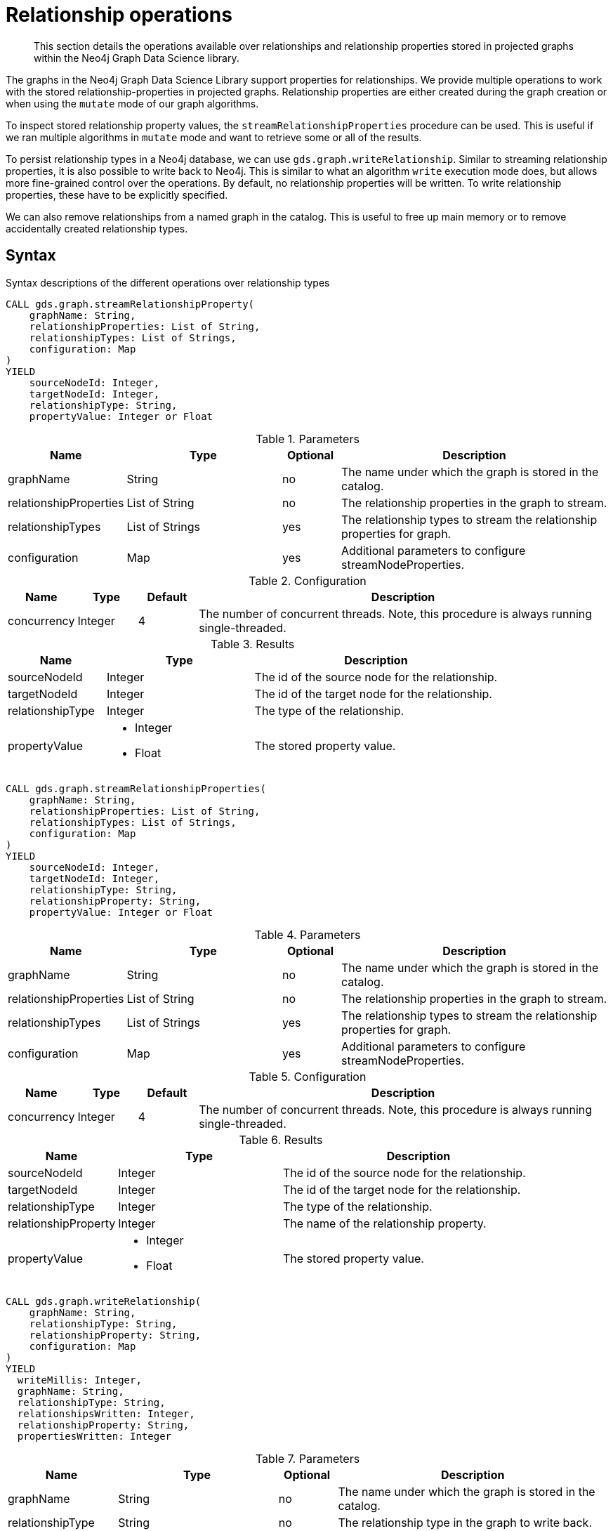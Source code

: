 [[graph-catalog-relationship-ops]]
= Relationship operations

[abstract]
--
This section details the operations available over relationships and relationship properties stored in projected graphs within the Neo4j Graph Data Science library.
--

The graphs in the Neo4j Graph Data Science Library support properties for relationships.
We provide multiple operations to work with the stored relationship-properties in projected graphs.
Relationship properties are either created during the graph creation or when using the `mutate` mode of our graph algorithms.

To inspect stored relationship property values, the `streamRelationshipProperties` procedure can be used.
This is useful if we ran multiple algorithms in `mutate` mode and want to retrieve some or all of the results.

To persist relationship types in a Neo4j database, we can use `gds.graph.writeRelationship`.
Similar to streaming relationship properties, it is also possible to write back to Neo4j.
This is similar to what an algorithm `write` execution mode does, but allows more fine-grained control over the operations.
By default, no relationship properties will be written. To write relationship properties, these have to be explicitly specified.

We can also remove relationships from a named graph in the catalog.
This is useful to free up main memory or to remove accidentally created relationship types.

== Syntax

.Syntax descriptions of the different operations over relationship types
[.tabbed-example, caption=]
====

[.include-with-stream-single-property]
======
[source, cypher, role=noplay]
----
CALL gds.graph.streamRelationshipProperty(
    graphName: String,
    relationshipProperties: List of String,
    relationshipTypes: List of Strings,
    configuration: Map
)
YIELD
    sourceNodeId: Integer,
    targetNodeId: Integer,
    relationshipType: String,
    propertyValue: Integer or Float
----

.Parameters
[opts="header",cols="1,3,1,5"]
|===
| Name                   | Type                       | Optional | Description
| graphName              | String                     | no       | The name under which the graph is stored in the catalog.
| relationshipProperties | List of String             | no       | The relationship properties in the graph to stream.
| relationshipTypes      | List of Strings            | yes      | The relationship types to stream the relationship properties for graph.
| configuration          | Map                        | yes      | Additional parameters to configure streamNodeProperties.
|===

.Configuration
[opts="header",cols="1,1,1,7"]
|===
| Name                   | Type                  | Default | Description
| concurrency            | Integer               | 4       | The number of concurrent threads. Note, this procedure is always running single-threaded.
|===

.Results
[opts="header",cols="2,3,5"]
|===
| Name                  | Type                                                 | Description
| sourceNodeId          | Integer                                              | The id of the source node for the relationship.
| targetNodeId          | Integer                                              | The id of the target node for the relationship.
| relationshipType      | Integer                                              | The type of the relationship.
.^| propertyValue
a|
* Integer
* Float
.^| The stored property value.
|===
======

[.include-with-stream]
======
[source, cypher, role=noplay]
----
CALL gds.graph.streamRelationshipProperties(
    graphName: String,
    relationshipProperties: List of String,
    relationshipTypes: List of Strings,
    configuration: Map
)
YIELD
    sourceNodeId: Integer,
    targetNodeId: Integer,
    relationshipType: String,
    relationshipProperty: String,
    propertyValue: Integer or Float
----

.Parameters
[opts="header",cols="1,3,1,5"]
|===
| Name                   | Type                       | Optional | Description
| graphName              | String                     | no       | The name under which the graph is stored in the catalog.
| relationshipProperties | List of String             | no       | The relationship properties in the graph to stream.
| relationshipTypes      | List of Strings            | yes      | The relationship types to stream the relationship properties for graph.
| configuration          | Map                        | yes      | Additional parameters to configure streamNodeProperties.
|===

.Configuration
[opts="header",cols="1,1,1,7"]
|===
| Name                   | Type                  | Default | Description
| concurrency            | Integer               | 4       | The number of concurrent threads. Note, this procedure is always running single-threaded.
|===

.Results
[opts="header",cols="2,3,5"]
|===
| Name                  | Type                                                 | Description
| sourceNodeId          | Integer                                              | The id of the source node for the relationship.
| targetNodeId          | Integer                                              | The id of the target node for the relationship.
| relationshipType      | Integer                                              | The type of the relationship.
| relationshipProperty  | Integer                                              | The name of the relationship property.
.^| propertyValue
a|
* Integer
* Float
.^| The stored property value.
|===
======

[.include-with-write]
======
[source, cypher, role=noplay]
----
CALL gds.graph.writeRelationship(
    graphName: String,
    relationshipType: String,
    relationshipProperty: String,
    configuration: Map
)
YIELD
  writeMillis: Integer,
  graphName: String,
  relationshipType: String,
  relationshipsWritten: Integer,
  relationshipProperty: String,
  propertiesWritten: Integer
----

.Parameters
[opts="header",cols="1,3,1,5"]
|===
| Name                  | Type    | Optional | Description
| graphName             | String  | no       | The name under which the graph is stored in the catalog.
| relationshipType      | String  | no       | The relationship type in the graph to write back.
| relationshipProperty  | String  | yes      | The relationship property to write back.
| configuration         | Map     | yes      | Additional parameters to configure writeRelationship.
|===

.Configuration
[opts="header",cols="1,1,1,7"]
|===
| Name                   | Type                  | Default           | Description
| concurrency            | Integer               | 4                 | The number of concurrent threads used for running the procedure. Also provides the default value for `writeConcurrency`
| writeConcurrency       | Integer               | 'concurrency'     | The number of concurrent threads used for writing the node properties.
|===

.Results
[opts="header",cols="2,3,5"]
|===
| Name                  | Type                     | Description
| writeMillis           | Integer                  | Milliseconds for writing result data back to Neo4j.
| graphName             | String                   | The name of a graph stored in the catalog.
| relationshipType      | String                   | The type of the relationship that was written.
| relationshipsWritten  | Integer                  | Number relationships written.
| relationshipProperty  | String                   | The name of the relationship property that was written.
| propertiesWritten     | Integer                  | Number relationships properties written.
|===
======

[.include-with-delete-relationships]
======
[source, cypher, role=noplay]
----
CALL gds.graph.deleteRelationships(
    graphName: String,
    relationshipType: String
)
YIELD
  graphName: String,
  relationshipType: String,
  deletedRelationships: Integer,
  deletedProperties: Map
----

.Parameters
[opts="header",cols="1,3,1,5"]
|===
| Name             | Type    | Optional | Description
| graphName        | String  | no       | The name under which the graph is stored in the catalog.
| relationshipType | String  | no       | The relationship type in the graph to remove.
|===

.Results
[opts="header",cols="2,3,5"]
|===
| Name                 | Type       | Description
| graphName            | String     | The name of a graph stored in the catalog.
| relationshipType     | String     | The type of the removed relationships.
| deletedRelationships | Integer    | Number of removed relationships from the in-memory graph.
| deletedProperties    | Integer    | Map where the key is the name of the relationship property, and the value is the number of removed properties under that name.
|===
======
====


== Examples

In order to demonstrate the GDS capabilities over node properties, we are going to create a small graph in Neo4j and project it into our graph catalog.

image::example-graphs/node-similarity.svg[Visualization of the example graph,align="center"]

.The following Cypher statement will create the example graph in the Neo4j database:
[source, cypher, role=noplay setup-query]
----
CREATE
  (alice:Person {name: 'Alice'}),
  (bob:Person {name: 'Bob'}),
  (carol:Person {name: 'Carol'}),
  (dave:Person {name: 'Dave'}),
  (eve:Person {name: 'Eve'}),
  (guitar:Instrument {name: 'Guitar'}),
  (synth:Instrument {name: 'Synthesizer'}),
  (bongos:Instrument {name: 'Bongos'}),
  (trumpet:Instrument {name: 'Trumpet'}),

  (alice)-[:LIKES { score: 5 }]->(guitar),
  (alice)-[:LIKES { score: 4 }]->(synth),
  (alice)-[:LIKES { score: 3, strength: 0.5}]->(bongos),
  (bob)-[:LIKES { score: 4 }]->(guitar),
  (bob)-[:LIKES { score: 5 }]->(synth),
  (carol)-[:LIKES { score: 2 }]->(bongos),
  (dave)-[:LIKES { score: 3 }]->(guitar),
  (dave)-[:LIKES { score: 1 }]->(synth),
  (dave)-[:LIKES { score: 5 }]->(bongos);
----

.Project the graph:
[source, cypher, role=noplay graph-create-query]
----
CALL gds.graph.create(
  'personsAndInstruments',
  ['Person', 'Instrument'],
  {
    LIKES: {
      type: 'LIKES',
      properties: {
        strength: {
          property: 'strength',
          defaultValue: 1.0
        },
        score: {
          property: 'score'
        }
      }
    }
  }
);
----

.Compute the Node Similarity in our graph:
[source, cypher, role=noplay graph-create-query]
----
CALL gds.nodeSimilarity.mutate('personsAndInstruments', {
  mutateRelationshipType: 'SIMILAR',
  mutateProperty: 'score'
})
----


=== Stream

==== Single property

[role=query-example]
--
[source, cypher, role=noplay]
----
CALL gds.graph.streamRelationshipProperty('personsAndInstruments', 'score')
YIELD
  sourceNodeId, targetNodeId, relationshipType, propertyValue
RETURN
  sourceNodeId, targetNodeId, relationshipType, propertyValue
ORDER BY sourceNodeId ASC, targetNodeId ASC
----

.Results
[opts="header"]
|===
| sourceNodeId  | targetNodeId  | relationshipType  | propertyValue
| 0             | 1             | "SIMILAR"         | 0.6666666666666666
| 0             | 2             | "SIMILAR"         | 0.3333333333333333
| 0             | 3             | "SIMILAR"         | 1.0
| 0             | 5             | "LIKES"           | 5.0
| 0             | 6             | "LIKES"           | 4.0
| 0             | 7             | "LIKES"           | 3.0
| 1             | 0             | "SIMILAR"         | 0.6666666666666666
| 1             | 3             | "SIMILAR"         | 0.6666666666666666
| 1             | 5             | "LIKES"           | 4.0
| 1             | 6             | "LIKES"           | 5.0
| 2             | 0             | "SIMILAR"         | 0.3333333333333333
| 2             | 3             | "SIMILAR"         | 0.3333333333333333
| 2             | 7             | "LIKES"           | 2.0
| 3             | 0             | "SIMILAR"         | 1.0
| 3             | 1             | "SIMILAR"         | 0.6666666666666666
| 3             | 2             | "SIMILAR"         | 0.3333333333333333
| 3             | 5             | "LIKES"           | 3.0
| 3             | 6             | "LIKES"           | 1.0
| 3             | 7             | "LIKES"           | 5.0
|===
--

[role=query-example]
--
[source, cypher, role=noplay]
----
CALL gds.graph.streamRelationshipProperty('personsAndInstruments', 'score', ['SIMILAR'])
YIELD
  sourceNodeId, targetNodeId, relationshipType, propertyValue
RETURN
  sourceNodeId, targetNodeId, relationshipType, propertyValue
ORDER BY sourceNodeId ASC, targetNodeId ASC
----

.Results
[opts="header"]
|===
| sourceNodeId | targetNodeId |	relationshipType | propertyValue
| 0            | 1            |	"SIMILAR"        | 0.6666666666666666
| 0            | 2            |	"SIMILAR"        | 0.3333333333333333
| 0            | 3            |	"SIMILAR"        | 1.0
| 1            | 0            |	"SIMILAR"        | 0.6666666666666666
| 1            | 3            |	"SIMILAR"        | 0.6666666666666666
| 2            | 0            |	"SIMILAR"        | 0.3333333333333333
| 2            | 3            |	"SIMILAR"        | 0.3333333333333333
| 3            | 0            |	"SIMILAR"        | 1.0
| 3            | 1            |	"SIMILAR"        | 0.6666666666666666
| 3            | 2            |	"SIMILAR"        | 0.3333333333333333
|===
--

==== Multiple properties

[role=query-example]
--
[source, cypher, role=noplay]
----
CALL gds.graph.streamRelationshipProperties('personsAndInstruments', ['score', 'strength'], ['LIKES'])
YIELD
  sourceNodeId, targetNodeId, relationshipType, relationshipProperty, propertyValue
RETURN
  sourceNodeId, targetNodeId, relationshipType, relationshipProperty, propertyValue
ORDER BY sourceNodeId ASC, targetNodeId ASC
----

.Results
[opts="header"]
|===
| sourceNodeId | targetNodeId |	relationshipType |	relationshipProperty |	propertyValue
| 0            | 5            |	"LIKES"	         | "score"               |	5.0
| 0            | 5            |	"LIKES"	         | "strength"            |	1.0
| 0            | 6            |	"LIKES"	         | "score"               |	4.0
| 0            | 6            |	"LIKES"	         | "strength"            |	1.0
| 0            | 7            |	"LIKES"	         | "score"               |	3.0
| 0            | 7            |	"LIKES"	         | "strength"            |	0.5
| 1            | 5            |	"LIKES"	         | "score"               |	4.0
| 1            | 5            |	"LIKES"	         | "strength"            |	1.0
| 1            | 6            |	"LIKES"	         | "score"               |	5.0
| 1            | 6            |	"LIKES"	         | "strength"            |	1.0
| 2            | 7            |	"LIKES"	         | "score"               |	2.0
| 2            | 7            |	"LIKES"	         | "strength"            |	1.0
| 3            | 5            |	"LIKES"	         | "score"               |	3.0
| 3            | 5            |	"LIKES"	         | "strength"            |	1.0
| 3            | 6            |	"LIKES"	         | "score"               |	1.0
| 3            | 6            |	"LIKES"	         | "strength"            |	1.0
| 3            | 7            |	"LIKES"	         | "score"               |	5.0
| 3            | 7            |	"LIKES"	         | "strength"            |	1.0
|===
--


==== Multiple relationship types

[role=query-example]
--
[source, cypher, role=noplay]
----
CALL gds.graph.streamRelationshipProperties('personsAndInstruments', ['score'], ['LIKES', 'SIMILAR'])
YIELD
  sourceNodeId, targetNodeId, relationshipType, relationshipProperty, propertyValue
RETURN
  sourceNodeId, targetNodeId, relationshipType, relationshipProperty, propertyValue
ORDER BY sourceNodeId ASC, targetNodeId ASC
----

.Results
[opts="header"]
|===
| sourceNodeId  |targetNodeId  | relationshipType  |relationshipProperty  | propertyValue
| 0             | 1            | "SIMILAR"         | "score"              | 0.6666666666666666
| 0             | 2            | "SIMILAR"         | "score"              | 0.3333333333333333
| 0             | 3            | "SIMILAR"         | "score"              | 1.0
| 0             | 5            | "LIKES"           | "score"              | 5.0
| 0             | 6            | "LIKES"           | "score"              | 4.0
| 0             | 7            | "LIKES"           | "score"              | 3.0
| 1             | 0            | "SIMILAR"         | "score"              | 0.6666666666666666
| 1             | 3            | "SIMILAR"         | "score"              | 0.6666666666666666
| 1             | 5            | "LIKES"           | "score"              | 4.0
| 1             | 6            | "LIKES"           | "score"              | 5.0
| 2             | 0            | "SIMILAR"         | "score"              | 0.3333333333333333
| 2             | 3            | "SIMILAR"         | "score"              | 0.3333333333333333
| 2             | 7            | "LIKES"           | "score"              | 2.0
| 3             | 0            | "SIMILAR"         | "score"              | 1.0
| 3             | 1            | "SIMILAR"         | "score"              | 0.6666666666666666
| 3             | 2            | "SIMILAR"         | "score"              | 0.3333333333333333
| 3             | 5            | "LIKES"           | "score"              | 3.0
| 3             | 6            | "LIKES"           | "score"              | 1.0
| 3             | 7            | "LIKES"           | "score"              | 5.0
|===
--


=== Write

==== Relationship type

[role=query-example]
--
[source, cypher, role=noplay]
----
CALL gds.graph.writeRelationship('personsAndInstruments', 'SIMILAR')
YIELD
  graphName, relationshipType, relationshipProperty, relationshipsWritten, propertiesWritten
----

.Results
[opts="header"]
|===
| graphName               | relationshipType | relationshipProperty | relationshipsWritten | propertiesWritten
| "personsAndInstruments" | "SIMILAR"        | null                 | 10                   | 0
|===
--

image::write_relationships_graph.svg[Visualization of the example graph after writing relationships back,align="center"]


==== Relationship type with property

[role=query-example]
--
[source, cypher, role=noplay]
----
CALL gds.graph.writeRelationship('personsAndInstruments', 'SIMILAR', 'score')
YIELD
  graphName, relationshipType, relationshipProperty, relationshipsWritten, propertiesWritten
----

.Results
[opts="header"]
|===
| graphName               | relationshipType | relationshipProperty | relationshipsWritten | propertiesWritten
| "personsAndInstruments" | "SIMILAR"        | "score"              | 10                   | 10
|===
--


=== Delete

[role=query-example]
--
[source, cypher, role=noplay]
----
CALL gds.graph.deleteRelationships('personsAndInstruments', 'SIMILAR')
YIELD
  graphName, relationshipType, deletedRelationships, deletedProperties
----

.Results
[opts="header"]
|===
| graphName               | relationshipType | deletedRelationships | deletedProperties
| "personsAndInstruments" | "SIMILAR"        | 10                   | {score=10}
|===
--
